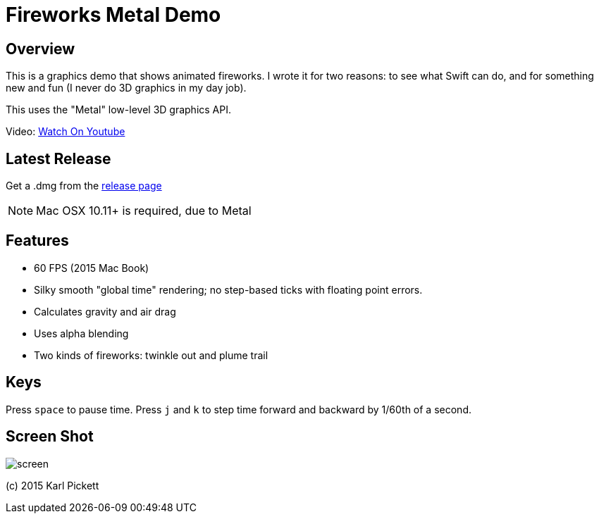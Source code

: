 = Fireworks Metal Demo

== Overview

This is a graphics demo that shows animated fireworks.   I wrote it for two
reasons: to see what Swift can do, and for something new and fun (I never do
3D graphics in my day job).

This uses the "Metal" low-level 3D graphics API.  

Video: link:https://youtu.be/a7Brq0Qowxw[Watch On Youtube]

== Latest Release

Get a .dmg from the
link:https://github.com/kjpgit/fireworks/releases/latest[release page] 

NOTE: Mac OSX 10.11+ is required, due to Metal

== Features

- 60 FPS (2015 Mac Book)
- Silky smooth "global time" rendering; no step-based ticks with floating point errors.  
- Calculates gravity and air drag
- Uses alpha blending
- Two kinds of fireworks: twinkle out and plume trail

== Keys

Press `space` to pause time.  Press `j` and `k` to step time forward and
backward by 1/60th of a second.

== Screen Shot

image::screen.jpg[]

(c) 2015 Karl Pickett
